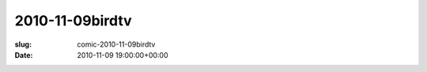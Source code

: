 2010-11-09birdtv
================

:slug: comic-2010-11-09birdtv
:date: 2010-11-09 19:00:00+00:00

.. image:: /comics/2010-11-09birdtv.jpg
    :alt: comic-2010-11-09birdtv
    :class: comic
